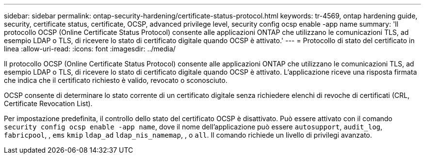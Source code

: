 ---
sidebar: sidebar 
permalink: ontap-security-hardening/certificate-status-protocol.html 
keywords: tr-4569, ontap hardening guide, security, certificate status, certificate, OCSP, advanced privilege level, security config ocsp enable -app name 
summary: 'Il protocollo OCSP (Online Certificate Status Protocol) consente alle applicazioni ONTAP che utilizzano le comunicazioni TLS, ad esempio LDAP o TLS, di ricevere lo stato di certificato digitale quando OCSP è attivato.' 
---
= Protocollo di stato del certificato in linea
:allow-uri-read: 
:icons: font
:imagesdir: ../media/


[role="lead"]
Il protocollo OCSP (Online Certificate Status Protocol) consente alle applicazioni ONTAP che utilizzano le comunicazioni TLS, ad esempio LDAP o TLS, di ricevere lo stato di certificato digitale quando OCSP è attivato. L'applicazione riceve una risposta firmata che indica che il certificato richiesto è valido, revocato o sconosciuto.

OCSP consente di determinare lo stato corrente di un certificato digitale senza richiedere elenchi di revoche di certificati (CRL, Certificate Revocation List).

Per impostazione predefinita, il controllo dello stato del certificato OCSP è disattivato. Può essere attivato con il comando `security config ocsp enable -app name`, dove il nome dell'applicazione può essere `autosupport`, `audit_log`, `fabricpool`, , `ems` `kmip` `ldap_ad` `ldap_nis_namemap`, , o `all`. Il comando richiede un livello di privilegi avanzato.
